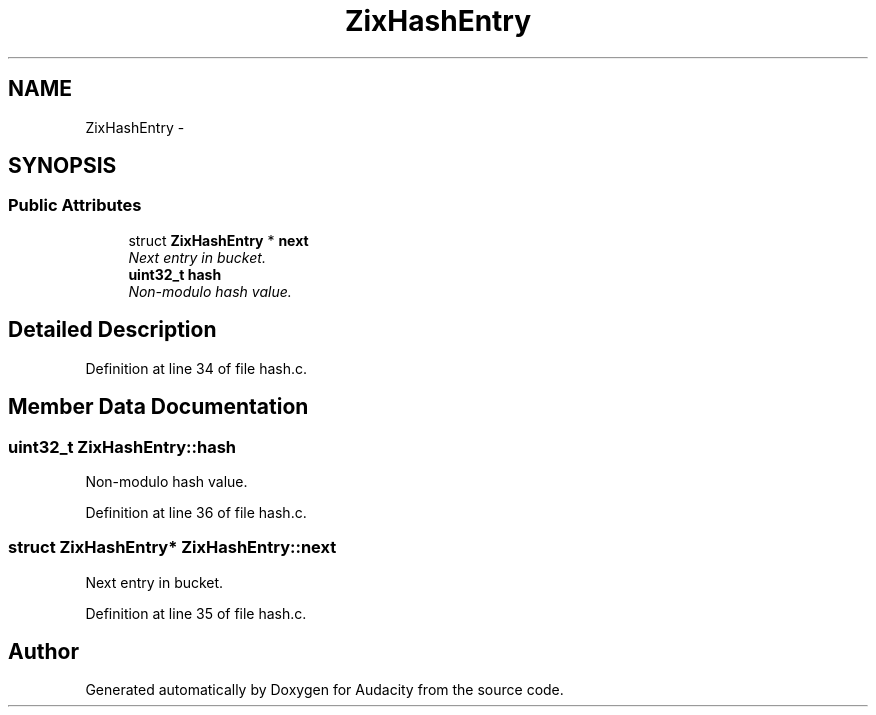 .TH "ZixHashEntry" 3 "Thu Apr 28 2016" "Audacity" \" -*- nroff -*-
.ad l
.nh
.SH NAME
ZixHashEntry \- 
.SH SYNOPSIS
.br
.PP
.SS "Public Attributes"

.in +1c
.ti -1c
.RI "struct \fBZixHashEntry\fP * \fBnext\fP"
.br
.RI "\fINext entry in bucket\&. \fP"
.ti -1c
.RI "\fBuint32_t\fP \fBhash\fP"
.br
.RI "\fINon-modulo hash value\&. \fP"
.in -1c
.SH "Detailed Description"
.PP 
Definition at line 34 of file hash\&.c\&.
.SH "Member Data Documentation"
.PP 
.SS "\fBuint32_t\fP ZixHashEntry::hash"

.PP
Non-modulo hash value\&. 
.PP
Definition at line 36 of file hash\&.c\&.
.SS "struct \fBZixHashEntry\fP* ZixHashEntry::next"

.PP
Next entry in bucket\&. 
.PP
Definition at line 35 of file hash\&.c\&.

.SH "Author"
.PP 
Generated automatically by Doxygen for Audacity from the source code\&.
